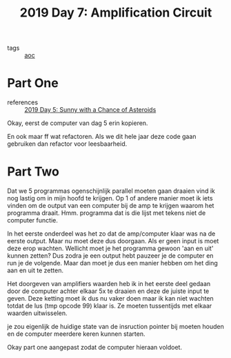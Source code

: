 :PROPERTIES:
:ID:       f17c38e0-d2ae-450c-be6b-a401a022a052
:END:
#+title: 2019 Day 7: Amplification Circuit
#+filetags: :python:
- tags :: [[id:3b4d4e31-7340-4c89-a44d-df55e5d0a3d3][aoc]]

* Part One
- references :: [[id:50b58189-54eb-4ab2-8870-8c26e99b4d06][2019 Day 5: Sunny with a Chance of Asteroids]]

Okay, eerst de computer van dag 5 erin kopieren.

En ook maar ff wat refactoren. Als we dit hele jaar deze code gaan gebruiken dan refactor voor leesbaarheid.

* Part Two

Dat we 5 programmas ogenschijnlijk parallel moeten gaan draaien vind ik nog lastig om in mijn hoofd te krijgen.
Op 1 of andere manier moet ik iets vinden om de output van een computer bij de amp te krijgen waarom het programma draait.
Hmm. programma dat is die lijst met tekens niet de computer functie.

In het eerste onderdeel was het zo dat de amp/computer klaar was na de eerste output.
Maar nu moet deze dus doorgaan. Als er geen input is moet deze erop wachten.
Wellicht moet je het programma gewoon 'aan en uit' kunnen zetten? Dus zodra je
een output hebt pauzeer je de computer en run je de volgende. Maar dan moet je
dus een manier hebben om het ding aan en uit te zetten.

Het doorgeven van amplifiers waarden heb ik in het eerste deel gedaan door de computer achter elkaar 5x te draaien en deze de juiste input te geven. Deze ketting moet ik dus nu vaker doen maar ik kan niet wachten totdat de lus (tmp opcode 99) klaar is.
Ze moeten tussentijds met elkaar waarden uitwisselen.

je zou eigenlijk de huidige state van de insruction pointer bij moeten houden en de computer meerdere keren kunnen starten.


Okay part one aangepast zodat de computer hieraan voldoet.
